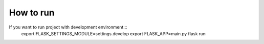 How to run
==========

If you want to run project with development environment:::
   export FLASK_SETTINGS_MODULE=settings.develop
   export FLASK_APP=main.py
   flask run

